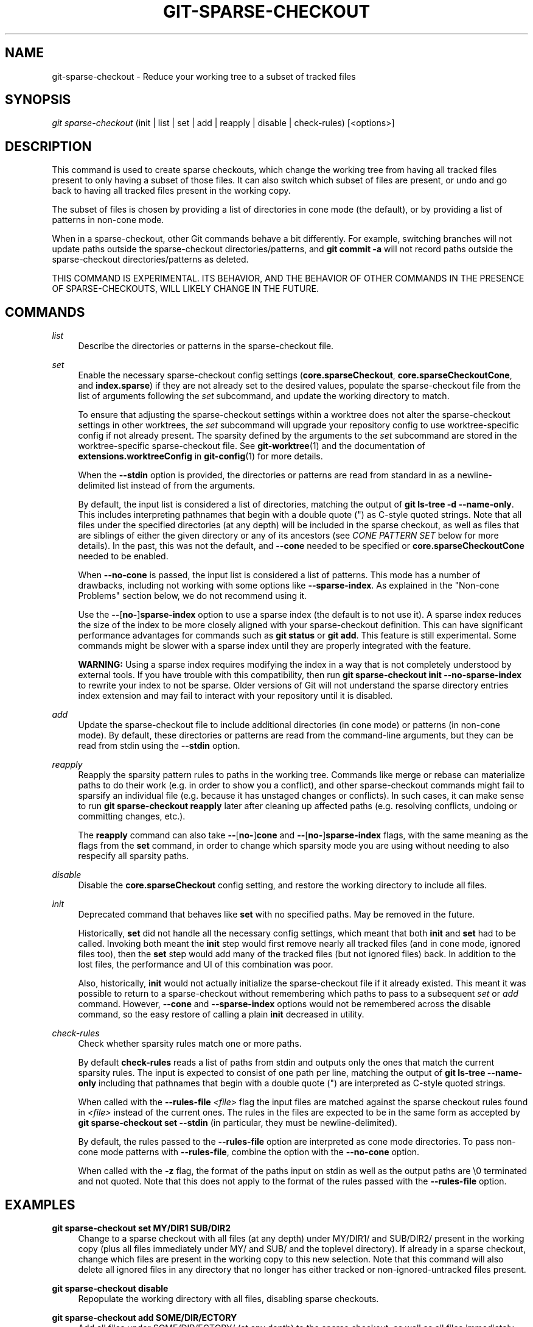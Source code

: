 '\" t
.\"     Title: git-sparse-checkout
.\"    Author: [FIXME: author] [see http://www.docbook.org/tdg5/en/html/author]
.\" Generator: DocBook XSL Stylesheets v1.79.2 <http://docbook.sf.net/>
.\"      Date: 2025-04-23
.\"    Manual: Git Manual
.\"    Source: Git 2.49.0.411.ga2955b34f4
.\"  Language: English
.\"
.TH "GIT\-SPARSE\-CHECKOUT" "1" "2025-04-23" "Git 2\&.49\&.0\&.411\&.ga2955b" "Git Manual"
.\" -----------------------------------------------------------------
.\" * Define some portability stuff
.\" -----------------------------------------------------------------
.\" ~~~~~~~~~~~~~~~~~~~~~~~~~~~~~~~~~~~~~~~~~~~~~~~~~~~~~~~~~~~~~~~~~
.\" http://bugs.debian.org/507673
.\" http://lists.gnu.org/archive/html/groff/2009-02/msg00013.html
.\" ~~~~~~~~~~~~~~~~~~~~~~~~~~~~~~~~~~~~~~~~~~~~~~~~~~~~~~~~~~~~~~~~~
.ie \n(.g .ds Aq \(aq
.el       .ds Aq '
.\" -----------------------------------------------------------------
.\" * set default formatting
.\" -----------------------------------------------------------------
.\" disable hyphenation
.nh
.\" disable justification (adjust text to left margin only)
.ad l
.\" -----------------------------------------------------------------
.\" * MAIN CONTENT STARTS HERE *
.\" -----------------------------------------------------------------
.SH "NAME"
git-sparse-checkout \- Reduce your working tree to a subset of tracked files
.SH "SYNOPSIS"
.sp
.nf
\fIgit sparse\-checkout\fR (init | list | set | add | reapply | disable | check\-rules) [<options>]
.fi
.SH "DESCRIPTION"
.sp
This command is used to create sparse checkouts, which change the working tree from having all tracked files present to only having a subset of those files\&. It can also switch which subset of files are present, or undo and go back to having all tracked files present in the working copy\&.
.sp
The subset of files is chosen by providing a list of directories in cone mode (the default), or by providing a list of patterns in non\-cone mode\&.
.sp
When in a sparse\-checkout, other Git commands behave a bit differently\&. For example, switching branches will not update paths outside the sparse\-checkout directories/patterns, and \fBgit\fR \fBcommit\fR \fB\-a\fR will not record paths outside the sparse\-checkout directories/patterns as deleted\&.
.sp
THIS COMMAND IS EXPERIMENTAL\&. ITS BEHAVIOR, AND THE BEHAVIOR OF OTHER COMMANDS IN THE PRESENCE OF SPARSE\-CHECKOUTS, WILL LIKELY CHANGE IN THE FUTURE\&.
.SH "COMMANDS"
.PP
\fIlist\fR
.RS 4
Describe the directories or patterns in the sparse\-checkout file\&.
.RE
.PP
\fIset\fR
.RS 4
Enable the necessary sparse\-checkout config settings (\fBcore\&.sparseCheckout\fR,
\fBcore\&.sparseCheckoutCone\fR, and
\fBindex\&.sparse\fR) if they are not already set to the desired values, populate the sparse\-checkout file from the list of arguments following the
\fIset\fR
subcommand, and update the working directory to match\&.
.sp
To ensure that adjusting the sparse\-checkout settings within a worktree does not alter the sparse\-checkout settings in other worktrees, the
\fIset\fR
subcommand will upgrade your repository config to use worktree\-specific config if not already present\&. The sparsity defined by the arguments to the
\fIset\fR
subcommand are stored in the worktree\-specific sparse\-checkout file\&. See
\fBgit-worktree\fR(1)
and the documentation of
\fBextensions\&.worktreeConfig\fR
in
\fBgit-config\fR(1)
for more details\&.
.sp
When the
\fB\-\-stdin\fR
option is provided, the directories or patterns are read from standard in as a newline\-delimited list instead of from the arguments\&.
.sp
By default, the input list is considered a list of directories, matching the output of
\fBgit\fR
\fBls\-tree\fR
\fB\-d\fR
\fB\-\-name\-only\fR\&. This includes interpreting pathnames that begin with a double quote (") as C\-style quoted strings\&. Note that all files under the specified directories (at any depth) will be included in the sparse checkout, as well as files that are siblings of either the given directory or any of its ancestors (see
\fICONE PATTERN SET\fR
below for more details)\&. In the past, this was not the default, and
\fB\-\-cone\fR
needed to be specified or
\fBcore\&.sparseCheckoutCone\fR
needed to be enabled\&.
.sp
When
\fB\-\-no\-cone\fR
is passed, the input list is considered a list of patterns\&. This mode has a number of drawbacks, including not working with some options like
\fB\-\-sparse\-index\fR\&. As explained in the "Non\-cone Problems" section below, we do not recommend using it\&.
.sp
Use the
\fB\-\-\fR[\fBno\-\fR]\fBsparse\-index\fR
option to use a sparse index (the default is to not use it)\&. A sparse index reduces the size of the index to be more closely aligned with your sparse\-checkout definition\&. This can have significant performance advantages for commands such as
\fBgit\fR
\fBstatus\fR
or
\fBgit\fR
\fBadd\fR\&. This feature is still experimental\&. Some commands might be slower with a sparse index until they are properly integrated with the feature\&.
.sp
\fBWARNING:\fR
Using a sparse index requires modifying the index in a way that is not completely understood by external tools\&. If you have trouble with this compatibility, then run
\fBgit\fR
\fBsparse\-checkout\fR
\fBinit\fR
\fB\-\-no\-sparse\-index\fR
to rewrite your index to not be sparse\&. Older versions of Git will not understand the sparse directory entries index extension and may fail to interact with your repository until it is disabled\&.
.RE
.PP
\fIadd\fR
.RS 4
Update the sparse\-checkout file to include additional directories (in cone mode) or patterns (in non\-cone mode)\&. By default, these directories or patterns are read from the command\-line arguments, but they can be read from stdin using the
\fB\-\-stdin\fR
option\&.
.RE
.PP
\fIreapply\fR
.RS 4
Reapply the sparsity pattern rules to paths in the working tree\&. Commands like merge or rebase can materialize paths to do their work (e\&.g\&. in order to show you a conflict), and other sparse\-checkout commands might fail to sparsify an individual file (e\&.g\&. because it has unstaged changes or conflicts)\&. In such cases, it can make sense to run
\fBgit\fR
\fBsparse\-checkout\fR
\fBreapply\fR
later after cleaning up affected paths (e\&.g\&. resolving conflicts, undoing or committing changes, etc\&.)\&.
.sp
The
\fBreapply\fR
command can also take
\fB\-\-\fR[\fBno\-\fR]\fBcone\fR
and
\fB\-\-\fR[\fBno\-\fR]\fBsparse\-index\fR
flags, with the same meaning as the flags from the
\fBset\fR
command, in order to change which sparsity mode you are using without needing to also respecify all sparsity paths\&.
.RE
.PP
\fIdisable\fR
.RS 4
Disable the
\fBcore\&.sparseCheckout\fR
config setting, and restore the working directory to include all files\&.
.RE
.PP
\fIinit\fR
.RS 4
Deprecated command that behaves like
\fBset\fR
with no specified paths\&. May be removed in the future\&.
.sp
Historically,
\fBset\fR
did not handle all the necessary config settings, which meant that both
\fBinit\fR
and
\fBset\fR
had to be called\&. Invoking both meant the
\fBinit\fR
step would first remove nearly all tracked files (and in cone mode, ignored files too), then the
\fBset\fR
step would add many of the tracked files (but not ignored files) back\&. In addition to the lost files, the performance and UI of this combination was poor\&.
.sp
Also, historically,
\fBinit\fR
would not actually initialize the sparse\-checkout file if it already existed\&. This meant it was possible to return to a sparse\-checkout without remembering which paths to pass to a subsequent
\fIset\fR
or
\fIadd\fR
command\&. However,
\fB\-\-cone\fR
and
\fB\-\-sparse\-index\fR
options would not be remembered across the disable command, so the easy restore of calling a plain
\fBinit\fR
decreased in utility\&.
.RE
.PP
\fIcheck\-rules\fR
.RS 4
Check whether sparsity rules match one or more paths\&.
.sp
By default
\fBcheck\-rules\fR
reads a list of paths from stdin and outputs only the ones that match the current sparsity rules\&. The input is expected to consist of one path per line, matching the output of
\fBgit\fR
\fBls\-tree\fR
\fB\-\-name\-only\fR
including that pathnames that begin with a double quote (") are interpreted as C\-style quoted strings\&.
.sp
When called with the
\fB\-\-rules\-file\fR
\fI<file>\fR
flag the input files are matched against the sparse checkout rules found in
\fI<file>\fR
instead of the current ones\&. The rules in the files are expected to be in the same form as accepted by
\fBgit\fR
\fBsparse\-checkout\fR
\fBset\fR
\fB\-\-stdin\fR
(in particular, they must be newline\-delimited)\&.
.sp
By default, the rules passed to the
\fB\-\-rules\-file\fR
option are interpreted as cone mode directories\&. To pass non\-cone mode patterns with
\fB\-\-rules\-file\fR, combine the option with the
\fB\-\-no\-cone\fR
option\&.
.sp
When called with the
\fB\-z\fR
flag, the format of the paths input on stdin as well as the output paths are \e0 terminated and not quoted\&. Note that this does not apply to the format of the rules passed with the
\fB\-\-rules\-file\fR
option\&.
.RE
.SH "EXAMPLES"
.PP
\fBgit\fR \fBsparse\-checkout\fR \fBset\fR \fBMY/DIR1\fR \fBSUB/DIR2\fR
.RS 4
Change to a sparse checkout with all files (at any depth) under MY/DIR1/ and SUB/DIR2/ present in the working copy (plus all files immediately under MY/ and SUB/ and the toplevel directory)\&. If already in a sparse checkout, change which files are present in the working copy to this new selection\&. Note that this command will also delete all ignored files in any directory that no longer has either tracked or non\-ignored\-untracked files present\&.
.RE
.PP
\fBgit\fR \fBsparse\-checkout\fR \fBdisable\fR
.RS 4
Repopulate the working directory with all files, disabling sparse checkouts\&.
.RE
.PP
\fBgit\fR \fBsparse\-checkout\fR \fBadd\fR \fBSOME/DIR/ECTORY\fR
.RS 4
Add all files under SOME/DIR/ECTORY/ (at any depth) to the sparse checkout, as well as all files immediately under SOME/DIR/ and immediately under SOME/\&. Must already be in a sparse checkout before using this command\&.
.RE
.PP
\fBgit\fR \fBsparse\-checkout\fR \fBreapply\fR
.RS 4
It is possible for commands to update the working tree in a way that does not respect the selected sparsity directories\&. This can come from tools external to Git writing files, or even affect Git commands because of either special cases (such as hitting conflicts when merging/rebasing), or because some commands didn\(cqt fully support sparse checkouts (e\&.g\&. the old
\fBrecursive\fR
merge backend had only limited support)\&. This command reapplies the existing sparse directory specifications to make the working directory match\&.
.RE
.SH "INTERNALS \(em SPARSE CHECKOUT"
.sp
"Sparse checkout" allows populating the working directory sparsely\&. It uses the skip\-worktree bit (see \fBgit-update-index\fR(1)) to tell Git whether a file in the working directory is worth looking at\&. If the skip\-worktree bit is set, and the file is not present in the working tree, then its absence is ignored\&. Git will avoid populating the contents of those files, which makes a sparse checkout helpful when working in a repository with many files, but only a few are important to the current user\&.
.sp
The \fB$GIT_DIR/info/sparse\-checkout\fR file is used to define the skip\-worktree reference bitmap\&. When Git updates the working directory, it updates the skip\-worktree bits in the index based on this file\&. The files matching the patterns in the file will appear in the working directory, and the rest will not\&.
.SH "INTERNALS \(em NON\-CONE PROBLEMS"
.sp
The \fB$GIT_DIR/info/sparse\-checkout\fR file populated by the \fBset\fR and \fBadd\fR subcommands is defined to be a bunch of patterns (one per line) using the same syntax as \&.\fBgitignore\fR files\&. In cone mode, these patterns are restricted to matching directories (and users only ever need supply or see directory names), while in non\-cone mode any gitignore\-style pattern is permitted\&. Using the full gitignore\-style patterns in non\-cone mode has a number of shortcomings:
.sp
.RS 4
.ie n \{\
\h'-04'\(bu\h'+03'\c
.\}
.el \{\
.sp -1
.IP \(bu 2.3
.\}
Fundamentally, it makes various worktree\-updating processes (pull, merge, rebase, switch, reset, checkout, etc\&.) require O(N*M) pattern matches, where N is the number of patterns and M is the number of paths in the index\&. This scales poorly\&.
.RE
.sp
.RS 4
.ie n \{\
\h'-04'\(bu\h'+03'\c
.\}
.el \{\
.sp -1
.IP \(bu 2.3
.\}
Avoiding the scaling issue has to be done via limiting the number of patterns via specifying leading directory name or glob\&.
.RE
.sp
.RS 4
.ie n \{\
\h'-04'\(bu\h'+03'\c
.\}
.el \{\
.sp -1
.IP \(bu 2.3
.\}
Passing globs on the command line is error\-prone as users may forget to quote the glob, causing the shell to expand it into all matching files and pass them all individually along to sparse\-checkout set/add\&. While this could also be a problem with e\&.g\&. "git grep \(em *\&.c", mistakes with grep/log/status appear in the immediate output\&. With sparse\-checkout, the mistake gets recorded at the time the sparse\-checkout command is run and might not be problematic until the user later switches branches or rebases or merges, thus putting a delay between the user\(cqs error and when they have a chance to catch/notice it\&.
.RE
.sp
.RS 4
.ie n \{\
\h'-04'\(bu\h'+03'\c
.\}
.el \{\
.sp -1
.IP \(bu 2.3
.\}
Related to the previous item, sparse\-checkout has an
\fIadd\fR
subcommand but no
\fIremove\fR
subcommand\&. Even if a
\fIremove\fR
subcommand were added, undoing an accidental unquoted glob runs the risk of "removing too much", as it may remove entries that had been included before the accidental add\&.
.RE
.sp
.RS 4
.ie n \{\
\h'-04'\(bu\h'+03'\c
.\}
.el \{\
.sp -1
.IP \(bu 2.3
.\}
Non\-cone mode uses gitignore\-style patterns to select what to
\fBinclude\fR
(with the exception of negated patterns), while \&.gitignore files use gitignore\-style patterns to select what to
\fBexclude\fR
(with the exception of negated patterns)\&. The documentation on gitignore\-style patterns usually does not talk in terms of matching or non\-matching, but on what the user wants to "exclude"\&. This can cause confusion for users trying to learn how to specify sparse\-checkout patterns to get their desired behavior\&.
.RE
.sp
.RS 4
.ie n \{\
\h'-04'\(bu\h'+03'\c
.\}
.el \{\
.sp -1
.IP \(bu 2.3
.\}
Every other git subcommand that wants to provide "special path pattern matching" of some sort uses pathspecs, but non\-cone mode for sparse\-checkout uses gitignore patterns, which feels inconsistent\&.
.RE
.sp
.RS 4
.ie n \{\
\h'-04'\(bu\h'+03'\c
.\}
.el \{\
.sp -1
.IP \(bu 2.3
.\}
It has edge cases where the "right" behavior is unclear\&. Two examples:
.sp
.if n \{\
.RS 4
.\}
.nf
First, two users are in a subdirectory, and the first runs
   git sparse\-checkout set \*(Aq/toplevel\-dir/*\&.c\*(Aq
while the second runs
   git sparse\-checkout set relative\-dir
Should those arguments be transliterated into
   current/subdirectory/toplevel\-dir/*\&.c
and
   current/subdirectory/relative\-dir
before inserting into the sparse\-checkout file?  The user who typed
the first command is probably aware that arguments to set/add are
supposed to be patterns in non\-cone mode, and probably would not be
happy with such a transliteration\&.  However, many gitignore\-style
patterns are just paths, which might be what the user who typed the
second command was thinking, and they\*(Aqd be upset if their argument
wasn\*(Aqt transliterated\&.
.fi
.if n \{\
.RE
.\}
.sp
.if n \{\
.RS 4
.\}
.nf
Second, what should bash\-completion complete on for set/add commands
for non\-cone users?  If it suggests paths, is it exacerbating the
problem above?  Also, if it suggests paths, what if the user has a
file or directory that begins with either a \*(Aq!\*(Aq or \*(Aq#\*(Aq or has a \*(Aq*\*(Aq,
\*(Aq\e\*(Aq, \*(Aq?\*(Aq, \*(Aq[\*(Aq, or \*(Aq]\*(Aq in its name?  And if it suggests paths, will
it complete "/pro" to "/proc" (in the root filesystem) rather than to
"/progress\&.txt" in the current directory?  (Note that users are
likely to want to start paths with a leading \*(Aq/\*(Aq in non\-cone mode,
for the same reason that \&.gitignore files often have one\&.)
Completing on files or directories might give nasty surprises in
all these cases\&.
.fi
.if n \{\
.RE
.\}
.RE
.sp
.RS 4
.ie n \{\
\h'-04'\(bu\h'+03'\c
.\}
.el \{\
.sp -1
.IP \(bu 2.3
.\}
The excessive flexibility made other extensions essentially impractical\&.
\fB\-\-sparse\-index\fR
is likely impossible in non\-cone mode; even if it is somehow feasible, it would have been far more work to implement and may have been too slow in practice\&. Some ideas for adding coupling between partial clones and sparse checkouts are only practical with a more restricted set of paths as well\&.
.RE
.sp
For all these reasons, non\-cone mode is deprecated\&. Please switch to using cone mode\&.
.SH "INTERNALS \(em CONE MODE HANDLING"
.sp
The "cone mode", which is the default, lets you specify only what directories to include\&. For any directory specified, all paths below that directory will be included, and any paths immediately under leading directories (including the toplevel directory) will also be included\&. Thus, if you specified the directory Documentation/technical/ then your sparse checkout would contain:
.sp
.RS 4
.ie n \{\
\h'-04'\(bu\h'+03'\c
.\}
.el \{\
.sp -1
.IP \(bu 2.3
.\}
all files in the toplevel\-directory
.RE
.sp
.RS 4
.ie n \{\
\h'-04'\(bu\h'+03'\c
.\}
.el \{\
.sp -1
.IP \(bu 2.3
.\}
all files immediately under Documentation/
.RE
.sp
.RS 4
.ie n \{\
\h'-04'\(bu\h'+03'\c
.\}
.el \{\
.sp -1
.IP \(bu 2.3
.\}
all files at any depth under Documentation/technical/
.RE
.sp
Also, in cone mode, even if no directories are specified, then the files in the toplevel directory will be included\&.
.sp
When changing the sparse\-checkout patterns in cone mode, Git will inspect each tracked directory that is not within the sparse\-checkout cone to see if it contains any untracked files\&. If all of those files are ignored due to the \&.\fBgitignore\fR patterns, then the directory will be deleted\&. If any of the untracked files within that directory is not ignored, then no deletions will occur within that directory and a warning message will appear\&. If these files are important, then reset your sparse\-checkout definition so they are included, use \fBgit\fR \fBadd\fR and \fBgit\fR \fBcommit\fR to store them, then remove any remaining files manually to ensure Git can behave optimally\&.
.sp
See also the "Internals \(em Cone Pattern Set" section to learn how the directories are transformed under the hood into a subset of the Full Pattern Set of sparse\-checkout\&.
.SH "INTERNALS \(em FULL PATTERN SET"
.sp
The full pattern set allows for arbitrary pattern matches and complicated inclusion/exclusion rules\&. These can result in O(N*M) pattern matches when updating the index, where N is the number of patterns and M is the number of paths in the index\&. To combat this performance issue, a more restricted pattern set is allowed when \fBcore\&.sparseCheckoutCone\fR is enabled\&.
.sp
The sparse\-checkout file uses the same syntax as \&.\fBgitignore\fR files; see \fBgitignore\fR(5) for details\&. Here, though, the patterns are usually being used to select which files to include rather than which files to exclude\&. (However, it can get a bit confusing since gitignore\-style patterns have negations defined by patterns which begin with a \fI!\fR, so you can also select files to \fInot\fR include\&.)
.sp
For example, to select everything, and then to remove the file \fBunwanted\fR (so that every file will appear in your working tree except the file named \fBunwanted\fR):
.sp
.if n \{\
.RS 4
.\}
.nf
git sparse\-checkout set \-\-no\-cone \*(Aq/*\*(Aq \*(Aq!unwanted\*(Aq
.fi
.if n \{\
.RE
.\}
.sp
These patterns are just placed into the \fB$GIT_DIR/info/sparse\-checkout\fR as\-is, so the contents of that file at this point would be
.sp
.if n \{\
.RS 4
.\}
.nf
/*
!unwanted
.fi
.if n \{\
.RE
.\}
.sp
See also the "Sparse Checkout" section of \fBgit-read-tree\fR(1) to learn more about the gitignore\-style patterns used in sparse checkouts\&.
.SH "INTERNALS \(em CONE PATTERN SET"
.sp
In cone mode, only directories are accepted, but they are translated into the same gitignore\-style patterns used in the full pattern set\&. We refer to the particular patterns used in those mode as being of one of two types:
.sp
.RS 4
.ie n \{\
\h'-04' 1.\h'+01'\c
.\}
.el \{\
.sp -1
.IP "  1." 4.2
.\}
\fBRecursive:\fR
All paths inside a directory are included\&.
.RE
.sp
.RS 4
.ie n \{\
\h'-04' 2.\h'+01'\c
.\}
.el \{\
.sp -1
.IP "  2." 4.2
.\}
\fBParent:\fR
All files immediately inside a directory are included\&.
.RE
.sp
Since cone mode always includes files at the toplevel, when running \fBgit\fR \fBsparse\-checkout\fR \fBset\fR with no directories specified, the toplevel directory is added as a parent pattern\&. At this point, the sparse\-checkout file contains the following patterns:
.sp
.if n \{\
.RS 4
.\}
.nf
/*
!/*/
.fi
.if n \{\
.RE
.\}
.sp
This says "include everything immediately under the toplevel directory, but nothing at any level below that\&."
.sp
When in cone mode, the \fBgit\fR \fBsparse\-checkout\fR \fBset\fR subcommand takes a list of directories\&. The command \fBgit\fR \fBsparse\-checkout\fR \fBset\fR \fBA/B/C\fR sets the directory \fBA/B/C\fR as a recursive pattern, the directories \fBA\fR and \fBA/B\fR are added as parent patterns\&. The resulting sparse\-checkout file is now
.sp
.if n \{\
.RS 4
.\}
.nf
/*
!/*/
/A/
!/A/*/
/A/B/
!/A/B/*/
/A/B/C/
.fi
.if n \{\
.RE
.\}
.sp
Here, order matters, so the negative patterns are overridden by the positive patterns that appear lower in the file\&.
.sp
Unless \fBcore\&.sparseCheckoutCone\fR is explicitly set to \fBfalse\fR, Git will parse the sparse\-checkout file expecting patterns of these types\&. Git will warn if the patterns do not match\&. If the patterns do match the expected format, then Git will use faster hash\-based algorithms to compute inclusion in the sparse\-checkout\&. If they do not match, git will behave as though \fBcore\&.sparseCheckoutCone\fR was false, regardless of its setting\&.
.sp
In the cone mode case, despite the fact that full patterns are written to the $GIT_DIR/info/sparse\-checkout file, the \fBgit\fR \fBsparse\-checkout\fR \fBlist\fR subcommand will list the directories that define the recursive patterns\&. For the example sparse\-checkout file above, the output is as follows:
.sp
.if n \{\
.RS 4
.\}
.nf
$ git sparse\-checkout list
A/B/C
.fi
.if n \{\
.RE
.\}
.sp
If \fBcore\&.ignoreCase=true\fR, then the pattern\-matching algorithm will use a case\-insensitive check\&. This corrects for case mismatched filenames in the \fIgit sparse\-checkout set\fR command to reflect the expected cone in the working directory\&.
.SH "INTERNALS \(em SUBMODULES"
.sp
If your repository contains one or more submodules, then submodules are populated based on interactions with the \fBgit\fR \fBsubmodule\fR command\&. Specifically, \fBgit\fR \fBsubmodule\fR \fBinit\fR \fB\-\-\fR \fI<path>\fR will ensure the submodule at \fI<path>\fR is present, while \fBgit\fR \fBsubmodule\fR \fBdeinit\fR [\fB\-f\fR] \fB\-\-\fR \fI<path>\fR will remove the files for the submodule at \fI<path>\fR (including any untracked files, uncommitted changes, and unpushed history)\&. Similar to how sparse\-checkout removes files from the working tree but still leaves entries in the index, deinitialized submodules are removed from the working directory but still have an entry in the index\&.
.sp
Since submodules may have unpushed changes or untracked files, removing them could result in data loss\&. Thus, changing sparse inclusion/exclusion rules will not cause an already checked out submodule to be removed from the working copy\&. Said another way, just as \fBcheckout\fR will not cause submodules to be automatically removed or initialized even when switching between branches that remove or add submodules, using \fBsparse\-checkout\fR to reduce or expand the scope of "interesting" files will not cause submodules to be automatically deinitialized or initialized either\&.
.sp
Further, the above facts mean that there are multiple reasons that "tracked" files might not be present in the working copy: sparsity pattern application from sparse\-checkout, and submodule initialization state\&. Thus, commands like \fBgit\fR \fBgrep\fR that work on tracked files in the working copy may return results that are limited by either or both of these restrictions\&.
.SH "SEE ALSO"
.sp
\fBgit-read-tree\fR(1) \fBgitignore\fR(5)
.SH "GIT"
.sp
Part of the \fBgit\fR(1) suite
